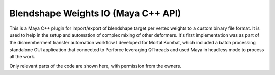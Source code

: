 Blendshape Weights IO (Maya C++ API)
======================================

This is a Maya C++ plugin for import/export of blendshape target per vertex weights to a custom binary file format. It is used to help in the setup and automation of complex mixing of other deformers. It's first implementation was as part of the dismemberment transfer automation workflow I developed for Mortal Kombat, which included a batch processing standalone GUI application that connected to Perforce leveraging QThreads and used Maya in headless mode to process all the work.

Only relevant parts of the code are shown here, with permission from the owners.